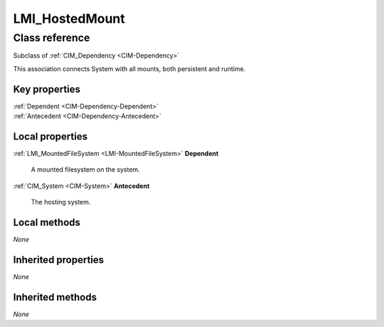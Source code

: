.. _LMI-HostedMount:

LMI_HostedMount
---------------

Class reference
===============
Subclass of :ref:`CIM_Dependency <CIM-Dependency>`

This association connects System with all mounts, both persistent and runtime.


Key properties
^^^^^^^^^^^^^^

| :ref:`Dependent <CIM-Dependency-Dependent>`
| :ref:`Antecedent <CIM-Dependency-Antecedent>`

Local properties
^^^^^^^^^^^^^^^^

.. _LMI-HostedMount-Dependent:

:ref:`LMI_MountedFileSystem <LMI-MountedFileSystem>` **Dependent**

    A mounted filesystem on the system.

    
.. _LMI-HostedMount-Antecedent:

:ref:`CIM_System <CIM-System>` **Antecedent**

    The hosting system.

    

Local methods
^^^^^^^^^^^^^

*None*

Inherited properties
^^^^^^^^^^^^^^^^^^^^

*None*

Inherited methods
^^^^^^^^^^^^^^^^^

*None*

